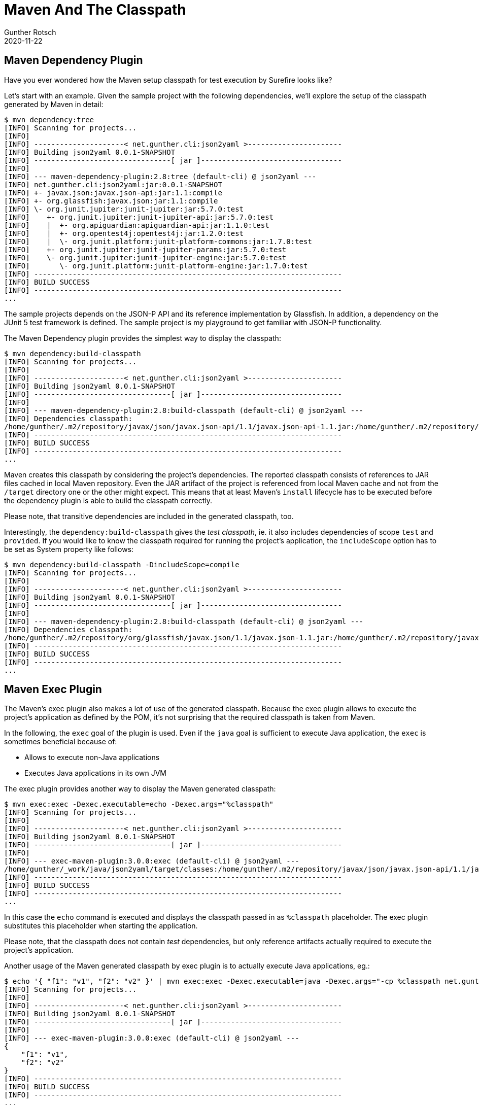 = Maven And The Classpath
Gunther Rotsch
2020-11-22
:jbake-type: post
:jbake-tags: java, maven, classpath, maven-plugin
:jbake-status: published
:jbake-summary: When Maven's Surefire plugin executes unit tests of a project, developers do not need to provide the classpath containing all dependencies. Instead, Maven sets up the required classpath. Other plugins utilize the Maven generated classpath, too. This Blog post is about some of the usages of the Maven classpath.

== Maven Dependency Plugin

Have you ever wondered how the Maven setup classpath for test execution by
Surefire looks like?

Let's start with an example. Given the sample project with the following
dependencies, we'll explore the setup of the classpath generated by Maven in
detail:

[source]
----
$ mvn dependency:tree
[INFO] Scanning for projects...
[INFO]
[INFO] ---------------------< net.gunther.cli:json2yaml >----------------------
[INFO] Building json2yaml 0.0.1-SNAPSHOT
[INFO] --------------------------------[ jar ]---------------------------------
[INFO]
[INFO] --- maven-dependency-plugin:2.8:tree (default-cli) @ json2yaml ---
[INFO] net.gunther.cli:json2yaml:jar:0.0.1-SNAPSHOT
[INFO] +- javax.json:javax.json-api:jar:1.1:compile
[INFO] +- org.glassfish:javax.json:jar:1.1:compile
[INFO] \- org.junit.jupiter:junit-jupiter:jar:5.7.0:test
[INFO]    +- org.junit.jupiter:junit-jupiter-api:jar:5.7.0:test
[INFO]    |  +- org.apiguardian:apiguardian-api:jar:1.1.0:test
[INFO]    |  +- org.opentest4j:opentest4j:jar:1.2.0:test
[INFO]    |  \- org.junit.platform:junit-platform-commons:jar:1.7.0:test
[INFO]    +- org.junit.jupiter:junit-jupiter-params:jar:5.7.0:test
[INFO]    \- org.junit.jupiter:junit-jupiter-engine:jar:5.7.0:test
[INFO]       \- org.junit.platform:junit-platform-engine:jar:1.7.0:test
[INFO] ------------------------------------------------------------------------
[INFO] BUILD SUCCESS
[INFO] ------------------------------------------------------------------------
...
----

The sample projects depends on the JSON-P API and its reference implementation
by Glassfish. In addition, a dependency on the JUnit 5 test framework is
defined.
The sample project is my playground to get familiar with JSON-P functionality.

The Maven Dependency plugin provides the simplest way to display the classpath:

[source]
----
$ mvn dependency:build-classpath
[INFO] Scanning for projects...
[INFO]
[INFO] ---------------------< net.gunther.cli:json2yaml >----------------------
[INFO] Building json2yaml 0.0.1-SNAPSHOT
[INFO] --------------------------------[ jar ]---------------------------------
[INFO]
[INFO] --- maven-dependency-plugin:2.8:build-classpath (default-cli) @ json2yaml ---
[INFO] Dependencies classpath:
/home/gunther/.m2/repository/javax/json/javax.json-api/1.1/javax.json-api-1.1.jar:/home/gunther/.m2/repository/org/glassfish/javax.json/1.1/javax.json-1.1.jar:/home/gunther/.m2/repository/org/junit/jupiter/junit-jupiter/5.7.0/junit-jupiter-5.7.0.jar:/home/gunther/.m2/repository/org/junit/jupiter/junit-jupiter-api/5.7.0/junit-jupiter-api-5.7.0.jar:/home/gunther/.m2/repository/org/apiguardian/apiguardian-api/1.1.0/apiguardian-api-1.1.0.jar:/home/gunther/.m2/repository/org/opentest4j/opentest4j/1.2.0/opentest4j-1.2.0.jar:/home/gunther/.m2/repository/org/junit/platform/junit-platform-commons/1.7.0/junit-platform-commons-1.7.0.jar:/home/gunther/.m2/repository/org/junit/jupiter/junit-jupiter-params/5.7.0/junit-jupiter-params-5.7.0.jar:/home/gunther/.m2/repository/org/junit/jupiter/junit-jupiter-engine/5.7.0/junit-jupiter-engine-5.7.0.jar:/home/gunther/.m2/repository/org/junit/platform/junit-platform-engine/1.7.0/junit-platform-engine-1.7.0.jar
[INFO] ------------------------------------------------------------------------
[INFO] BUILD SUCCESS
[INFO] ------------------------------------------------------------------------
...
----

Maven creates this classpath by considering the project's dependencies. The
reported classpath consists of references to JAR files cached in
local  Maven repository. Even the JAR artifact of the project is referenced
from local Maven cache and not from the `/target` directory one or the other
might expect. This means that at least Maven's `install` lifecycle has to be
executed before the dependency plugin is able to build the classpath
correctly.

Please note, that transitive dependencies are included in the generated
classpath, too.

Interestingly, the `dependency:build-classpath` gives the _test classpath_,
ie. it also includes dependencies of scope `test` and `provided`. If you would
like to know the classpath required for running the project's application,
the `includeScope` option has to be set as System property like follows:

[source]
----
$ mvn dependency:build-classpath -DincludeScope=compile
[INFO] Scanning for projects...
[INFO]
[INFO] ---------------------< net.gunther.cli:json2yaml >----------------------
[INFO] Building json2yaml 0.0.1-SNAPSHOT
[INFO] --------------------------------[ jar ]---------------------------------
[INFO]
[INFO] --- maven-dependency-plugin:2.8:build-classpath (default-cli) @ json2yaml ---
[INFO] Dependencies classpath:
/home/gunther/.m2/repository/org/glassfish/javax.json/1.1/javax.json-1.1.jar:/home/gunther/.m2/repository/javax/json/javax.json-api/1.1/javax.json-api-1.1.jar
[INFO] ------------------------------------------------------------------------
[INFO] BUILD SUCCESS
[INFO] ------------------------------------------------------------------------
...
----

== Maven Exec Plugin

The Maven's exec plugin also makes a lot of use of the generated classpath.
Because the exec plugin allows to execute the project's application as defined
by the POM, it's not surprising that the required classpath is taken from Maven.

In the following, the `exec` goal of the plugin is used. Even if the `java`
goal is sufficient to execute Java application, the `exec` is sometimes
beneficial because of:

- Allows to execute non-Java applications
- Executes Java applications in its own JVM

The exec plugin provides another way to display the Maven generated classpath:

[source]
----
$ mvn exec:exec -Dexec.executable=echo -Dexec.args="%classpath"
[INFO] Scanning for projects...
[INFO]
[INFO] ---------------------< net.gunther.cli:json2yaml >----------------------
[INFO] Building json2yaml 0.0.1-SNAPSHOT
[INFO] --------------------------------[ jar ]---------------------------------
[INFO]
[INFO] --- exec-maven-plugin:3.0.0:exec (default-cli) @ json2yaml ---
/home/gunther/_work/java/json2yaml/target/classes:/home/gunther/.m2/repository/javax/json/javax.json-api/1.1/javax.json-api-1.1.jar:/home/gunther/.m2/repository/org/glassfish/javax.json/1.1/javax.json-1.1.jar
[INFO] ------------------------------------------------------------------------
[INFO] BUILD SUCCESS
[INFO] ------------------------------------------------------------------------
...
----

In this case the `echo` command is executed and displays the classpath passed
in as `%classpath` placeholder. The exec plugin substitutes this placeholder
when starting the application.

Please note, that the classpath does not contain _test_ dependencies, but only
reference artifacts actually required to execute the project's application.

Another usage of the Maven generated classpath by exec plugin is to actually
execute Java applications, eg.:

[source]
----
$ echo '{ "f1": "v1", "f2": "v2" }' | mvn exec:exec -Dexec.executable=java -Dexec.args="-cp %classpath net.gunther.cli.json.PrettyPrinter"
[INFO] Scanning for projects...
[INFO]
[INFO] ---------------------< net.gunther.cli:json2yaml >----------------------
[INFO] Building json2yaml 0.0.1-SNAPSHOT
[INFO] --------------------------------[ jar ]---------------------------------
[INFO]
[INFO] --- exec-maven-plugin:3.0.0:exec (default-cli) @ json2yaml ---
{
    "f1": "v1",
    "f2": "v2"
}
[INFO] ------------------------------------------------------------------------
[INFO] BUILD SUCCESS
[INFO] ------------------------------------------------------------------------
...
----

In this case the `java` executable is started, which requires the classpath to
be given as `-cp %classpath` option. The placeholder is again substituted by
references to the project's dependencies.

The input string `{ "f1": "v1", "f2": "v2" }` is piped to the JSON
pretty-printer demo application using `STDIN`, the application writes given
JSON in beautified format to `STDOUT`.


== Conclusion

The classpath generated by Maven can be beneficially used in developer's
environments as demonstrated above. The dependencies of the project's POM are
considered and dependencies added to the project are automatically make their
way into the generated classpath - really cool.

However, this approach is not suitable for the packaged application, because
Maven is typically not available in the target runtime environment of an
application. Such use cases are better implemented by packaging as single JAR
that contains all dependencies. Alternatively, techniques described in my last
Blog
https://guntherrotsch.github.io/blog_2020/executable-java-scripting.html[Executable Scripts with Java]
or approaches like `jbang` may be applied - the `jbang` project is in a very
early state, but looks promising.


== Links

- https://maven.apache.org/[Maven project]
- https://www.mojohaus.org/exec-maven-plugin/[Maven Exec Plugin]
- https://www.jbang.dev/[jbang.dev project]
